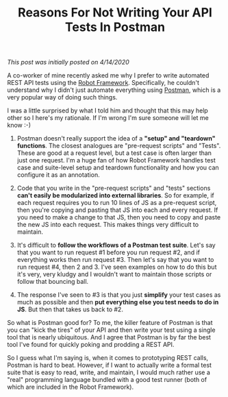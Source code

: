 #+TITLE: Reasons For Not Writing Your API Tests In Postman
#+OPTIONS: toc:nil -:nil \n:t
#+firn_tags: postman robotframework testing
#+date_created: <2020-04-14 Tue>

/This post was initially posted on 4/14/2020/

A co-worker of mine recently asked me why I prefer to write automated REST API tests using the [[https://robotframework.org/][Robot Framework]]. Specifically, he couldn't understand why I didn't just automate everything using [[https://www.postman.com/][Postman]], which is a very popular way of doing such things.

I was a little surprised by what I told him and thought that this may help other so I here's my rationale. If I'm wrong I'm sure someone will let me know :-)

1. Postman doesn't really support the idea of a *"setup" and "teardown" functions*. The closest analogues are "pre-request scripts" and "Tests". These are good at a request level, but a test case is often larger than just one request. I'm a huge fan of how Robot Framework handles test case and suite-level setup and teardown functionality and how you can configure it as an annotation.

2. Code that you write in the "pre-request scripts" and "tests" sections *can't easily be modularized into external libraries*. So for example, if each request requires you to run 10 lines of JS as a pre-request script, then you're copying and pasting that JS into each and every request. If you need to make a change to that JS, then you need to copy and paste the new JS into each request. This makes things very difficult to maintain.

3. It's difficult to *follow the workflows of a Postman test suite*. Let's say that you want to run request #1 before you run request #2, and if everything works then run request #3. Then let's say that you want to run request #4, then 2 and 3. I've seen examples on how to do this but it's very, very kludgy and I wouldn't want to maintain those scripts or follow that bouncing ball.

4. The response I've seen to #3 is that you just *simplify* your test cases as much as possible and then *put everything else you test needs to do in JS*. But then that takes us back to #2.

So what is Postman good for? To me, the killer feature of Postman is that you can "kick the tires" of your API and then write your test using a single tool that is nearly ubiquitous. And I agree that Postman is by far the best tool I've found for quickly poking and prodding a REST API.

So I guess what I'm saying is, when it comes to prototyping REST calls, Postman is hard to beat. However, if I want to actually write a formal test suite that is easy to read, write, and maintain, I would much rather use a "real" programming language bundled with a good test runner (both of which are included in the Robot Framework).
